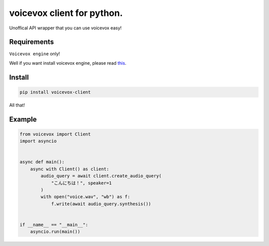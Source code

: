 voicevox client for python.
===========================

.. image:: https://readthedocs.org/projects/voicevox-client/badge/?version=latest
    :target: https://voicevox-client.readthedocs.io/en/latest/?badge=latest
    :alt: Documentation Status

Unoffical API wrapper that you can use voicevox easy!

Requirements
------------

``Voicevox engine`` only!

Well if you want install voicevox engine, please read
`this <https://github.com/VOICEVOX/voicevox_engine/blob/master/README.md>`__.

Install
-------

.. code:: sh

   pip install voicevox-client

All that!

Example
-------

.. code:: python

   from voicevox import Client
   import asyncio


   async def main():
       async with Client() as client:
           audio_query = await client.create_audio_query(
               "こんにちは！", speaker=1
           )
           with open("voice.wav", "wb") as f:
               f.write(await audio_query.synthesis())


   if __name__ == "__main__":
       asyncio.run(main())
